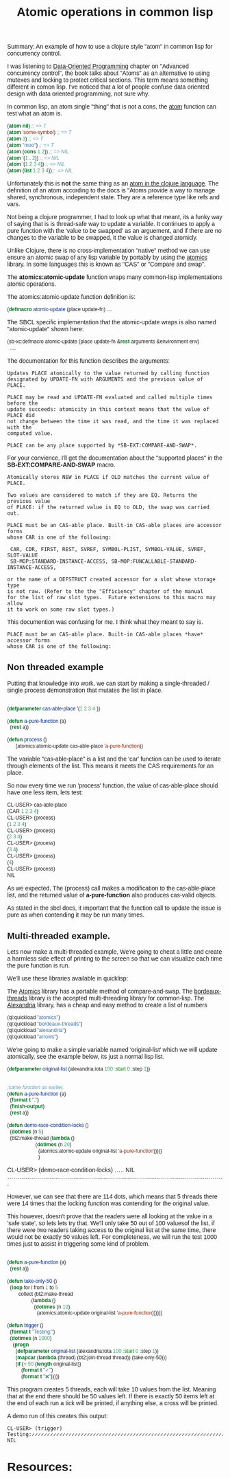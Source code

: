 #+TITLE: Atomic operations in common lisp
#+OPTIONS: ^:nil num:nil
#+OPTIONS: toc:nil
#+OPTIONS: date:nil
#+OPTIONS: author:nil date:nil
#+OPTIONS: html-postamble:nil

#+PROPERTY: header-args    :results value verbatim :tangle yes


#+HTML_HEAD: <link rel="preconnect" href="https://fonts.googleapis.com">
#+HTML_HEAD: <link rel="preconnect" href="https://fonts.gstatic.com" crossorigin>
#+HTML_HEAD: <link href="https://fonts.googleapis.com/css2?family=B612&display=swap" rel="stylesheet">
#+HTML_HEAD: <link rel="stylesheet" href="tufte.css" type="text/css" />
#+HTML_HEAD: <style> * { font-family: 'B612', sans-serif; } </style>
#+HTML_HEAD_EXTRA: <meta http-equiv="Content-Security-Policy"  content="default-src 'self'; img-src https://*; child-src 'none';">

Summary: An example of how to use a clojure style "atom" in common lisp for concurrency control.

I was listening to [[https://www.manning.com/books/data-oriented-programming][Data-Oriented Programming]] chapter on "Advanced concurrency control", the book talks
about "Atoms" as an alternative to using mutexes and locking to protect critical sections.  This term
means something different in comon lisp.  I've noticed that a lot of people confuse data oriented design
with data oriented programming, not sure why.

In common lisp, an atom single "thing" that is not a cons, the [[http://clhs.lisp.se/Body/f_atom.htm][atom]] function can test what an atom is.

#+BEGIN_SRC lisp
(atom nil) ;; => T
(atom 'some-symbol) ;; => T
(atom 3) ;; => T
(atom "moo") ;; => T
(atom (cons 1 2)) ;; => NIL
(atom '(1 . 2)) ;; => NIL
(atom '(1 2 3 4)) ;; => NIL
(atom (list 1 2 3 4));;  => NIL
#+END_SRC

#+RESULTS:
: NIL

Unfortunately this is *not* the same thing as an [[https://clojure.org/reference/atoms][atom in the clojure language]].  The definition
of an atom according to the docs is "Atoms provide a way to manage shared, synchronous,
independent state. They are a reference type like refs and vars.

Not being a clojure programmer, I had to look up what that meant, its a funky way of saying
that is is thread-safe way to update a variable.  It continues to apply a pure function with
the 'value to be swapped' as an arguement, and if there are no changes to the variable to be
swapped, it the value is changed atomicly.

Unlike Clojure, there is no cross-implementation "native" method we can use ensure an atomic
swap of any lisp variable by portably by using the [[https://github.com/Shinmera/atomics][atomics]] library.  In some languages this is known
as "CAS" or "Compare and swap".

The *atomics:atomic-update* function wraps many common-lisp implementations atomic operations.

The atomics:atomic-update function definition is:

#+BEGIN_SRC lisp :tangle yes
(defmacro atomic-update (place update-fn) ....
#+END_SRC

The SBCL specific implementation that the atomic-update wraps is also named "atomic-update" shown
here:

#+BEGIN_SRC lisp :tangle yes
  (sb-xc:defmacro atomic-update (place update-fn &rest arguments &environment env)
    ....
#+END_SRC

The documentation for this function describes the arguments:

#+BEGIN_SRC english
  Updates PLACE atomically to the value returned by calling function
  designated by UPDATE-FN with ARGUMENTS and the previous value of PLACE.

  PLACE may be read and UPDATE-FN evaluated and called multiple times before the
  update succeeds: atomicity in this context means that the value of PLACE did
  not change between the time it was read, and the time it was replaced with the
  computed value.

  PLACE can be any place supported by *SB-EXT:COMPARE-AND-SWAP*.
#+END_SRC

For your convience, I'll get the documentation about the "supported places" in the
*SB-EXT:COMPARE-AND-SWAP* macro.

#+BEGIN_SRC english
Atomically stores NEW in PLACE if OLD matches the current value of PLACE.

Two values are considered to match if they are EQ. Returns the previous value
of PLACE: if the returned value is EQ to OLD, the swap was carried out.

PLACE must be an CAS-able place. Built-in CAS-able places are accessor forms
whose CAR is one of the following:

 CAR, CDR, FIRST, REST, SVREF, SYMBOL-PLIST, SYMBOL-VALUE, SVREF, SLOT-VALUE
 SB-MOP:STANDARD-INSTANCE-ACCESS, SB-MOP:FUNCALLABLE-STANDARD-INSTANCE-ACCESS,

or the name of a DEFSTRUCT created accessor for a slot whose storage type
is not raw. (Refer to the the "Efficiency" chapter of the manual
for the list of raw slot types.  Future extensions to this macro may allow
it to work on some raw slot types.)
#+END_SRC 

This documention was confusing for me.  I think what they meant to say is.

#+BEGIN_SRC english
PLACE must be an CAS-able place. Built-in CAS-able places *have* accessor forms
whose CAR is one of the following:
#+END_SRC

** Non threaded example

Putting that knowledge into work, we can start by making a single-threaded / single process
demonstration that mutates the list in place.

#+BEGIN_SRC lisp :tangle yes

  (defparameter cas-able-place '(1 2 3 4 ))

  (defun a-pure-function (a)
    (rest a))

  (defun process ()
        (atomics:atomic-update cas-able-place 'a-pure-function))

  #+END_SRC

  The variable "cas-able-place" is a list and  the 'car' function can be used to iterate through
  elements of the list. This means it meets the CAS requirements for an place.

  So now every time we run 'process' function, the value of cas-able-place should have
  one less item, lets test:

#+BEGIN_SRC lisp
  CL-USER> cas-able-place
  (CAR 1 2 3 4)
  CL-USER> (process)
  (1 2 3 4)
  CL-USER> (process)
  (2 3 4)
  CL-USER> (process)
  (3 4)
  CL-USER> (process)
  (4)
  CL-USER> (process)
  NIL
#+END_SRC

As we expected, The (process) call makes a modification to the cas-able-place list, and the
returned value of *a-pure-function* also produces cas-valid objects.

As stated in the sbcl docs, it important that the function call to update the issue is pure as when
contending it may be run many times.

** Multi-threaded example.

Lets now make a multi-threaded example,  We're going to cheat a little and create a harmless side effect
of printing to the screen so that we can visualize each time the pure function is run.

We'll use these libraries available in quicklisp:

The [[https://github.com/Shinmera/atomics][Atomics]] library has a portable method of compare-and-swap.
The [[https://github.com/sionescu/bordeaux-threads][bordeaux-threads]] library is the accepted multi-threading library for common-lisp.
The [[https://alexandria.common-lisp.dev/draft/alexandria.html][Alexandria]] library, has a cheap and easy method to create a list of numbers

#+BEGIN_SRC lisp :tangle yes
  (ql:quickload "atomics")
  (ql:quickload "bordeaux-threads")
  (ql:quickload "alexandria")
  (ql:quickload "arrows")
#+END_SRC

#+RESULTS:
: ("arrows")

We're going to make a simple variable named 'original-list' which we will update atomically, see
the example below, its just a normal lisp list.

#+BEGIN_SRC lisp :tangle yes
  (defparameter original-list (alexandria:iota 100 :start 0 :step 1))
#+END_SRC

#+RESULTS:
(0 1 2 3 4 5 6 7 8 9 10 11 12 13 14 15 16 17 18 19 20 21 22 23 24 25 26 27 28
 29 30 31 32 33 34 35 36 37 38 39 40 41 42 43 44 45 46 47 48 49 50 51 52 53 54
 55 56 57 58 59 60 61 62 63 64 65 66 67 68 69 70 71 72 73 74 75 76 77 78 79 80
 81 82 83 84 85 86 87 88 89 90 91 92 93 94 95 96 97 98 99)


#+BEGIN_SRC lisp :tangle yes

  ;same function as earlier.
  (defun a-pure-function (a)
    (format t ".")
    (finish-output)
    (rest a))

  (defun demo-race-condition-locks ()
    (dotimes (n 5)
    (bt2:make-thread (lambda ()
                      (dotimes (n 20)
                        (atomics:atomic-update original-list 'a-pure-function)))))
                        )
#+END_SRC

#+RESULTS:
: DEMO-RACE-CONDITION-LOCKS
CL-USER> (demo-race-condition-locks)
.....
NIL
.............................................................................................................

However, we can see that there are 114 dots, which means that 5 threads there were 14 times that the
locking function was contending for the original value.

This however, doesn't prove that the readers were all looking at the value in a 'safe state', so lets
lets try that.  We'll only take 50 out of 100 valuesof the list, if there were two readers taking access to the original list
at the same time, there would not be exactly 50 values left.  For completeness, we will run the test 1000 times
just to assist in triggering some kind of problem.

#+BEGIN_SRC lisp :tangle yes

  (defun a-pure-function (a)
    (rest a))

  (defun take-only-50 ()
    (loop for i from 1 to 5
          collect (bt2:make-thread
                   (lambda ()
                     (dotimes (n 10)
                       (atomics:atomic-update original-list 'a-pure-function))))))

  (defun trigger ()
    (format t "Testing:")
    (dotimes (n 1000)
      (progn
        (defparameter original-list (alexandria:iota 100 :start 0 :step 1))
        (mapcar (lambda (thread) (bt2:join-thread thread)) (take-only-50)))
        (if (= 50 (length original-list))
            (format t "✓")
            (format t "❌")))))
#+END_SRC

This program creates 5 threads, each will take 10 values from the list.  Meaning that at
the end there should be 50 values left.  If there is  exactly 50 items left at the end
of each run a tick will be printed, if anything else, a cross will be printed.

A demo run of this creates this output:

#+BEGIN_SRC english
CL-USER> (trigger)
Testing:✓✓✓✓✓✓✓✓✓✓✓✓✓✓✓✓✓✓✓✓✓✓✓✓✓✓✓✓✓✓✓✓✓✓✓✓✓✓✓✓✓✓✓✓✓✓✓✓✓✓✓✓✓✓✓✓✓✓✓✓✓✓✓✓✓✓✓✓✓✓✓✓✓✓✓✓✓✓✓✓✓✓✓✓✓✓✓✓✓✓✓✓✓✓✓✓✓✓✓✓✓✓✓✓✓✓✓✓✓✓✓✓✓✓✓✓✓✓✓✓✓✓✓✓✓✓✓✓✓✓✓✓✓✓✓✓✓✓✓✓✓✓✓✓✓✓✓✓✓✓✓✓✓✓✓✓✓✓✓✓✓✓✓✓✓✓✓✓✓✓✓✓✓✓✓✓✓✓✓✓✓✓✓✓✓✓✓✓✓✓✓✓✓✓✓✓✓✓✓✓✓✓✓✓✓✓✓✓✓✓✓✓✓✓✓✓✓✓✓✓✓✓✓✓✓✓✓✓✓✓✓✓✓✓✓✓✓✓✓✓✓✓✓✓✓✓✓✓✓✓✓✓✓✓✓✓✓✓✓✓✓✓✓✓✓✓✓✓✓✓✓✓✓✓✓✓✓✓✓✓✓✓✓✓✓✓✓✓✓✓✓✓✓✓✓✓✓✓✓✓✓✓✓✓✓✓✓✓✓✓✓✓✓✓✓✓✓✓✓✓✓✓✓✓✓✓✓✓✓✓✓✓✓✓✓✓✓✓✓✓✓✓✓✓✓✓✓✓✓✓✓✓✓✓✓✓✓✓✓✓✓✓✓✓✓✓✓✓✓✓✓✓✓✓✓✓✓✓✓✓✓✓✓✓✓✓✓✓✓✓✓✓✓✓✓✓✓✓✓✓✓✓✓✓✓✓✓✓✓✓✓✓✓✓✓✓✓✓✓✓✓✓✓✓✓✓✓✓✓✓✓✓✓✓✓✓✓✓✓✓✓✓✓✓✓✓✓✓✓✓✓✓✓✓✓✓✓✓✓✓✓✓✓✓✓✓✓✓✓✓✓✓✓✓✓✓✓✓✓✓✓✓✓✓✓✓✓✓✓✓✓✓✓✓✓✓✓✓✓✓✓✓✓✓✓✓✓✓✓✓✓✓✓✓✓✓✓✓✓✓✓✓✓✓✓✓✓✓✓✓✓✓✓✓✓✓✓✓✓✓✓✓✓✓✓✓✓✓✓✓✓✓✓✓✓✓✓✓✓✓✓✓✓✓✓✓✓✓✓✓✓✓✓✓✓✓✓✓✓✓✓✓✓✓✓✓✓✓✓✓✓✓✓✓✓✓✓✓✓✓✓✓✓✓✓✓✓✓✓✓✓✓✓✓✓✓✓✓✓✓✓✓✓✓✓✓✓✓✓✓✓✓✓✓✓✓✓✓✓✓✓✓✓✓✓✓✓✓✓✓✓✓✓✓✓✓✓✓✓✓✓✓✓✓✓✓✓✓✓✓✓✓✓✓✓✓✓✓✓✓✓✓✓✓✓✓✓✓✓✓✓✓✓✓✓✓✓✓✓✓✓✓✓✓✓✓✓✓✓✓✓✓✓✓✓✓✓✓✓✓✓✓✓✓✓✓✓✓✓✓✓✓✓✓✓✓✓✓✓✓✓✓✓✓✓✓✓✓✓✓✓✓✓✓✓✓✓✓✓✓✓✓✓✓✓✓✓✓✓✓✓✓✓✓✓✓✓✓✓✓✓✓✓✓✓✓✓✓✓✓✓✓✓✓✓✓✓✓✓✓✓✓✓✓✓✓✓✓✓✓✓✓✓✓✓✓✓✓✓✓✓✓✓✓✓✓✓✓✓✓✓✓✓✓✓✓✓✓✓✓✓✓✓✓✓✓✓✓✓✓✓✓✓✓✓✓✓✓✓✓✓✓✓✓✓✓✓✓✓✓✓✓✓✓✓✓✓✓✓✓✓✓✓✓✓✓✓✓✓✓✓✓✓✓✓✓✓✓✓✓✓✓✓✓✓✓✓✓✓✓✓✓✓✓✓✓✓✓✓✓✓✓✓✓✓✓✓✓✓✓✓✓✓✓✓✓✓✓✓✓✓✓✓✓✓✓✓✓✓✓✓✓✓✓✓✓✓✓✓✓✓✓✓✓✓✓✓✓✓✓✓✓✓✓✓✓✓✓✓✓✓✓✓✓✓✓✓✓✓✓✓✓✓✓✓✓✓✓✓✓
NIL
#+END_SRC


#+RESULTS:
: X

* Resources:


